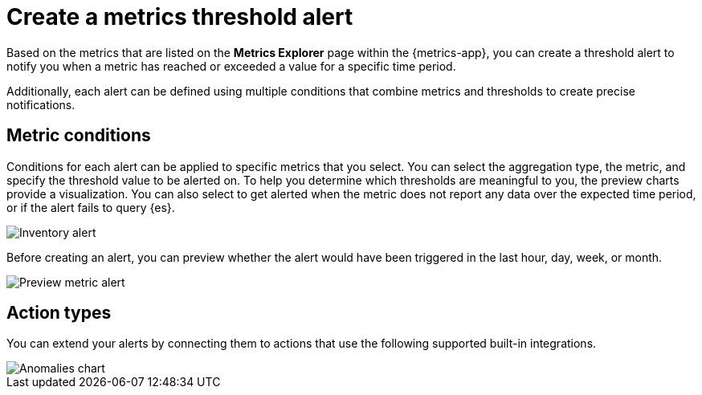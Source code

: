 [[metrics-threshold-alert]]
= Create a metrics threshold alert

Based on the metrics that are listed on the *Metrics Explorer* page within the {metrics-app},
you can create a threshold alert to notify you when a metric has reached or exceeded a value for a specific
time period.

Additionally, each alert can be defined using multiple
conditions that combine metrics and thresholds to create precise notifications.

[[metrics-conditions]]
== Metric conditions

Conditions for each alert can be applied to specific metrics that you select. You can select the aggregation type,
the metric, and specify the threshold value to be alerted on. To help you determine which thresholds are meaningful
to you, the preview charts provide a visualization. You can also select to get alerted when the metric does not
report any data over the expected time period, or if the alert fails to query {es}. 

[role="screenshot"]
image::images/metrics-alert.png[Inventory alert]

Before creating an alert, you can preview whether the alert would have been triggered in the last hour,
day, week, or month.

[role="screenshot"]
image::images/alert-preview-metric.png[Preview metric alert]

[[action-types-metrics]]
== Action types

You can extend your alerts by connecting them to actions that use the following supported built-in integrations.

[role="screenshot"]
image::images/action-type-metrics.png[Anomalies chart]